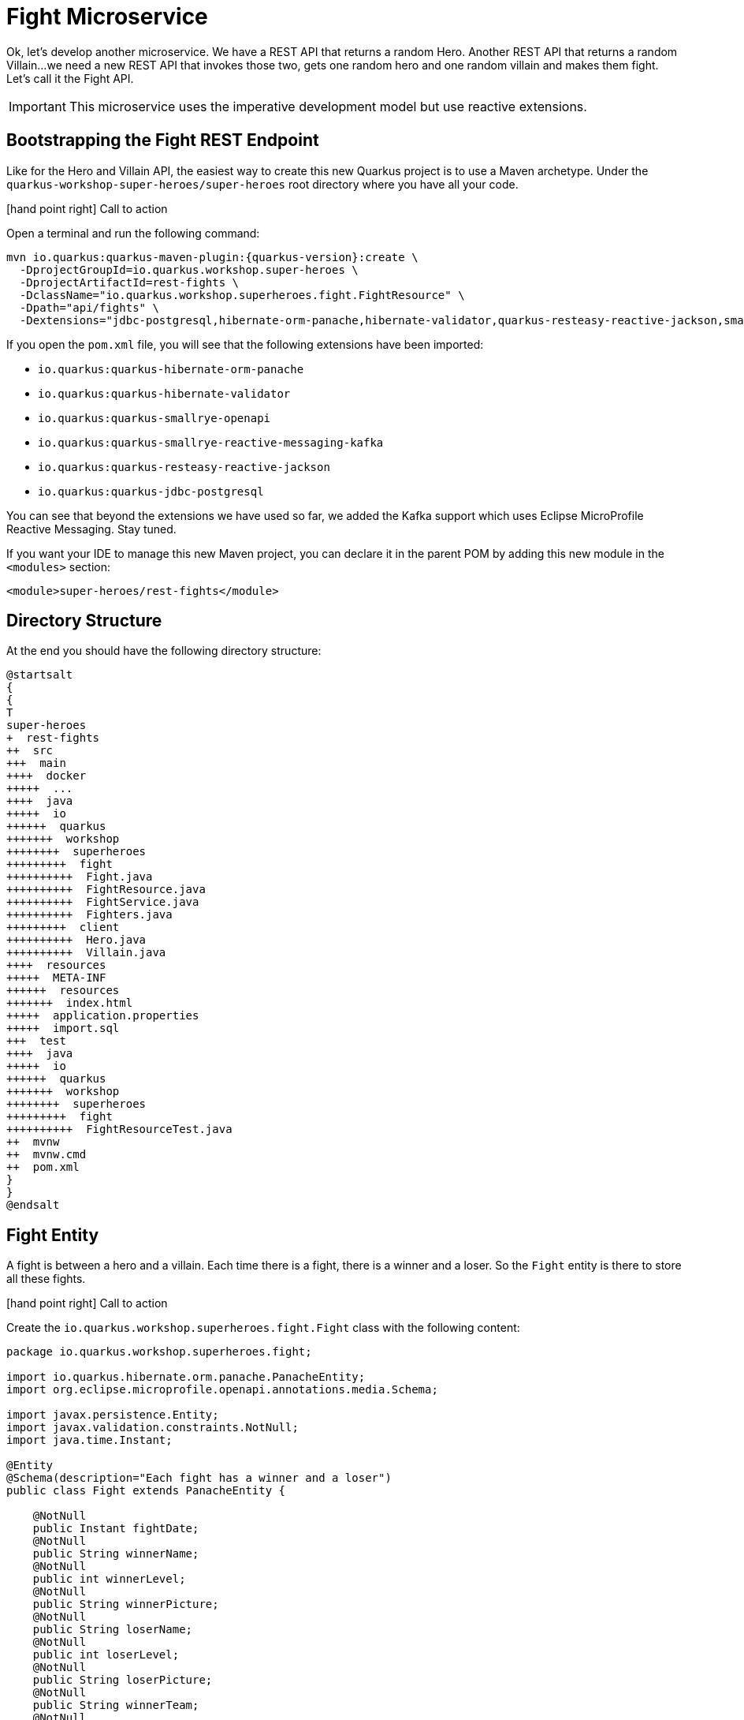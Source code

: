 [[microservices-fight]]
= Fight Microservice

Ok, let's develop another microservice.
We have a REST API that returns a random Hero.
Another REST API that returns a random Villain...
we need a new REST API that invokes those two, gets one random hero and one random villain and makes them fight.
Let's call it the Fight API.

IMPORTANT: This microservice uses the imperative development model but use reactive extensions.

== Bootstrapping the Fight REST Endpoint

Like for the Hero and Villain API, the easiest way to create this new Quarkus project is to use a Maven archetype.
Under the `quarkus-workshop-super-heroes/super-heroes` root directory where you have all your code.

icon:hand-point-right[role="red", size=2x] [red big]#Call to action#

Open a terminal and run the following command:

[source,shell,subs="attributes+"]
----
mvn io.quarkus:quarkus-maven-plugin:{quarkus-version}:create \
  -DprojectGroupId=io.quarkus.workshop.super-heroes \
  -DprojectArtifactId=rest-fights \
  -DclassName="io.quarkus.workshop.superheroes.fight.FightResource" \
  -Dpath="api/fights" \
  -Dextensions="jdbc-postgresql,hibernate-orm-panache,hibernate-validator,quarkus-resteasy-reactive-jackson,smallrye-openapi,kafka"
----

If you open the `pom.xml` file, you will see that the following extensions have been imported:

* `io.quarkus:quarkus-hibernate-orm-panache`
* `io.quarkus:quarkus-hibernate-validator`
* `io.quarkus:quarkus-smallrye-openapi`
* `io.quarkus:quarkus-smallrye-reactive-messaging-kafka`
* `io.quarkus:quarkus-resteasy-reactive-jackson`
* `io.quarkus:quarkus-jdbc-postgresql`

You can see that beyond the extensions we have used so far, we added the Kafka support which uses Eclipse MicroProfile Reactive Messaging.
Stay tuned.

If you want your IDE to manage this new Maven project, you can declare it in the parent POM by adding this new module in the `<modules>` section:

[source,xml]
----
<module>super-heroes/rest-fights</module>
----


== Directory Structure

At the end you should have the following directory structure:

[plantuml]
----
@startsalt
{
{
T
super-heroes
+  rest-fights
++  src
+++  main
++++  docker
+++++  ...
++++  java
+++++  io
++++++  quarkus
+++++++  workshop
++++++++  superheroes
+++++++++  fight
++++++++++  Fight.java
++++++++++  FightResource.java
++++++++++  FightService.java
++++++++++  Fighters.java
+++++++++  client
++++++++++  Hero.java
++++++++++  Villain.java
++++  resources
+++++  META-INF
++++++  resources
+++++++  index.html
+++++  application.properties
+++++  import.sql
+++  test
++++  java
+++++  io
++++++  quarkus
+++++++  workshop
++++++++  superheroes
+++++++++  fight
++++++++++  FightResourceTest.java
++  mvnw
++  mvnw.cmd
++  pom.xml
}
}
@endsalt
----

== Fight Entity

A fight is between a hero and a villain.
Each time there is a fight, there is a winner and a loser.
So the `Fight` entity is there to store all these fights.


icon:hand-point-right[role="red", size=2x] [red big]#Call to action#

Create the `io.quarkus.workshop.superheroes.fight.Fight` class with the following content:

[source,java]
----
package io.quarkus.workshop.superheroes.fight;

import io.quarkus.hibernate.orm.panache.PanacheEntity;
import org.eclipse.microprofile.openapi.annotations.media.Schema;

import javax.persistence.Entity;
import javax.validation.constraints.NotNull;
import java.time.Instant;

@Entity
@Schema(description="Each fight has a winner and a loser")
public class Fight extends PanacheEntity {

    @NotNull
    public Instant fightDate;
    @NotNull
    public String winnerName;
    @NotNull
    public int winnerLevel;
    @NotNull
    public String winnerPicture;
    @NotNull
    public String loserName;
    @NotNull
    public int loserLevel;
    @NotNull
    public String loserPicture;
    @NotNull
    public String winnerTeam;
    @NotNull
    public String loserTeam;

}
----

== Fighters Bean

Now comes a trick.
The Fight REST API will ultimately invoke the Hero and Villain APIs (next sections) to get two random fighters.
The `Fighters` class has one `Hero` and one `Villain`.
Notice that `Fighters` is not an entity, it is not persisted in the database, just marshalled and unmarshalled to JSon.

icon:hand-point-right[role="red", size=2x] [red big]#Call to action#

Create the `io.quarkus.workshop.superheroes.fight.Fighters` class, with the following content:

[source,java]
----
package io.quarkus.workshop.superheroes.fight;

import io.quarkus.workshop.superheroes.fight.client.Hero;
import io.quarkus.workshop.superheroes.fight.client.Villain;
import org.eclipse.microprofile.openapi.annotations.media.Schema;

import javax.validation.constraints.NotNull;

@Schema(description="A fight between one hero and one villain")
public class Fighters {

    @NotNull
    public Hero hero;
    @NotNull
    public Villain villain;

}
----

It does not compile because it needs a `Hero`  class and a `Villain` class.
The Fight REST API is just interested in the hero's name, level, picture and powers (not the other name as described in the Hero API).

icon:hand-point-right[role="red", size=2x] [red big]#Call to action#

So create the `Hero` bean looks like this (notice the `client` subpackage):

[source]
----
package io.quarkus.workshop.superheroes.fight.client;

import org.eclipse.microprofile.openapi.annotations.media.Schema;

import javax.validation.constraints.NotNull;

@Schema(description="The hero fighting against the villain")
public class Hero {

    @NotNull
    public String name;
    @NotNull
    public int level;
    @NotNull
    public String picture;
    public String powers;

}
----

Also create the `Villain` counterpart (also in the `client` subpackage):

[source]
----
package io.quarkus.workshop.superheroes.fight.client;

import org.eclipse.microprofile.openapi.annotations.media.Schema;

import javax.validation.constraints.NotNull;

@Schema(description="The villain fighting against the hero")
public class Villain {

    @NotNull
    public String name;
    @NotNull
    public int level;
    @NotNull
    public String picture;
    public String powers;

}
----

So, these classes are just used to map the results from the `Hero` and `Villain` microservices.

== FightService Transactional Service

Now, let's create a `FightService` class that orchestrate the fights.

icon:hand-point-right[role="red", size=2x] [red big]#Call to action#

Create the `io.quarkus.workshop.superheroes.fight.FightService` class with the following content:

[source,java]
----
package io.quarkus.workshop.superheroes.fight;

import org.jboss.logging.Logger;

import javax.enterprise.context.ApplicationScoped;
import javax.inject.Inject;
import javax.transaction.Transactional;

import java.time.Instant;
import java.util.List;
import java.util.Random;

import static javax.transaction.Transactional.TxType.REQUIRED;
import static javax.transaction.Transactional.TxType.SUPPORTS;

@ApplicationScoped
@Transactional(SUPPORTS)
public class FightService {

    @Inject Logger logger;

    private final Random random = new Random();

    public List<Fight> findAllFights() {
        return Fight.listAll();
    }

    public Fight findFightById(Long id) {
        return Fight.findById(id);
    }

    public Fighters findRandomFighters() {
        // Will be implemented later
        return null;
    }

    @Transactional(REQUIRED)
    public Fight persistFight(Fighters fighters) {
        // Amazingly fancy logic to determine the winner...
        Fight fight;

        int heroAdjust = random.nextInt(20);
        int villainAdjust = random.nextInt(20);

        if ((fighters.hero.level + heroAdjust)
            > (fighters.villain.level + villainAdjust)) {
            fight = heroWon(fighters);
        } else if (fighters.hero.level < fighters.villain.level) {
            fight = villainWon(fighters);
        } else {
            fight = random.nextBoolean() ? heroWon(fighters) : villainWon(fighters);
        }

        fight.fightDate = Instant.now();
        fight.persist();

        return fight;
    }

    private Fight heroWon(Fighters fighters) {
        logger.info("Yes, Hero won :o)");
        Fight fight = new Fight();
        fight.winnerName = fighters.hero.name;
        fight.winnerPicture = fighters.hero.picture;
        fight.winnerLevel = fighters.hero.level;
        fight.loserName = fighters.villain.name;
        fight.loserPicture = fighters.villain.picture;
        fight.loserLevel = fighters.villain.level;
        fight.winnerTeam = "heroes";
        fight.loserTeam = "villains";
        return fight;
    }

    private Fight villainWon(Fighters fighters) {
        logger.info("Gee, Villain won :o(");
        Fight fight = new Fight();
        fight.winnerName = fighters.villain.name;
        fight.winnerPicture = fighters.villain.picture;
        fight.winnerLevel = fighters.villain.level;
        fight.loserName = fighters.hero.name;
        fight.loserPicture = fighters.hero.picture;
        fight.loserLevel = fighters.hero.level;
        fight.winnerTeam = "villains";
        fight.loserTeam = "heroes";
        return fight;
    }

}
----

Notice the `persistFight` method.
This method is the one creating a fight between a hero and a villain.
As you can see the algorithm to determine the winner is a bit random (even though it uses the levels).
If you are not happy about the way the fight operates, choose your own winning algorithm ;o)

[NOTE]
====
For now, the `Fighters findRandomFighters()` method returns null.
Later, this method will invoke the Hello and Villain API to get a random Hero and random Villain.
====

== FightResource Endpoint

To expose a REST API we also need a `FightResource` (with OpenAPI annotations of course).

icon:hand-point-right[role="red", size=2x] [red big]#Call to action#


[source,java]
----
package io.quarkus.workshop.superheroes.fight;

import org.jboss.logging.Logger;

import javax.inject.Inject;
import javax.validation.Valid;
import javax.ws.rs.*;
import javax.ws.rs.core.Context;
import javax.ws.rs.core.MediaType;
import javax.ws.rs.core.Response;
import javax.ws.rs.core.UriInfo;

import java.util.List;

import static javax.ws.rs.core.MediaType.*;

@Path("/api/fights")
@Produces(APPLICATION_JSON)
public class FightResource {

    @Inject Logger logger;

    @Inject
    FightService service;

    @GET
    @Path("/randomfighters")
    public Response getRandomFighters() {
        Fighters fighters = service.findRandomFighters();
        logger.debug("Get random fighters " + fighters);
        return Response.ok(fighters).build();
    }

    @GET
    public Response getAllFights() {
        List<Fight> fights = service.findAllFights();
        logger.debug("Total number of fights " + fights);
        return Response.ok(fights).build();
    }

    @GET
    @Path("/{id}")
    public Response getFight(Long id) {
        Fight fight = service.findFightById(id);
        if (fight != null) {
            logger.debug("Found fight " + fight);
            return Response.ok(fight).build();
        } else {
            logger.debug("No fight found with id " + id);
            return Response.noContent().build();
        }
    }

    @POST
    public Fight fight(@Valid Fighters fighters, UriInfo uriInfo) {
        return service.persistFight(fighters);
    }

    @GET
    @Produces(MediaType.TEXT_PLAIN)
    @Path("/hello")
    public String hello() {
        return "Hello Fight Resource";
    }
}
----

NOTE: The OpenAPI annotations have been omitted to keep the service focused on the task.
Feel free to add them if you want complete OpenAPI descriptors.

== Adding Data

icon:hand-point-right[role="red", size=2x] [red big]#Call to action#

To load some SQL statements when Hibernate ORM starts, create the `src/main/resources/import.sql` file with the following content:

[source,sql]
----
INSERT INTO fight(id, fightDate, winnerName, winnerLevel, winnerPicture, loserName, loserLevel, loserPicture, winnerTeam, loserTeam)
VALUES (nextval('hibernate_sequence'), current_timestamp, 'Chewbacca', 5, 'https://www.superherodb.com/pictures2/portraits/10/050/10466.jpg', 'Buuccolo', 3, 'https://www.superherodb.com/pictures2/portraits/11/050/15355.jpg', 'heroes', 'villains');
INSERT INTO fight(id, fightDate, winnerName, winnerLevel, winnerPicture, loserName, loserLevel, loserPicture, winnerTeam ,loserTeam)
VALUES (nextval('hibernate_sequence'), current_timestamp, 'Galadriel', 10, 'https://www.superherodb.com/pictures2/portraits/11/050/11796.jpg', 'Darth Vader', 8, 'https://www.superherodb.com/pictures2/portraits/10/050/10444.jpg', 'heroes', 'villains');
INSERT INTO fight(id, fightDate, winnerName, winnerLevel, winnerPicture, loserName, loserLevel, loserPicture, winnerTeam ,loserTeam)
VALUES (nextval('hibernate_sequence'), current_timestamp, 'Annihilus', 23, 'https://www.superherodb.com/pictures2/portraits/10/050/1307.jpg', 'Shikamaru', 1, 'https://www.superherodb.com/pictures2/portraits/10/050/11742.jpg', 'villains', 'heroes');
----

== Configuration

As usual, we need to configure the application.

icon:hand-point-right[role="red", size=2x] [red big]#Call to action#

In the `application.properties` file add:

[source,properties]
----
## HTTP configuration
quarkus.http.port=8082

# drop and create the database at startup (use `update` to only update the schema)
quarkus.hibernate-orm.database.generation=drop-and-create

## Logging configuration
quarkus.log.console.enable=true
quarkus.log.console.format=%d{HH:mm:ss} %-5p [%c{2.}] (%t) %s%e%n
quarkus.log.console.level=DEBUG

## Production configuration
%prod.quarkus.datasource.jdbc.url=jdbc:postgresql://localhost:5432/fights_database
%prod.quarkus.datasource.db-kind=postgresql
%prod.quarkus.datasource.username=superfight
%prod.quarkus.datasource.password=superfight
%prod.quarkus.hibernate-orm.sql-load-script=import.sql

%prod.quarkus.log.console.level=INFO
%prod.quarkus.hibernate-orm.database.generation=update
----

Note that the fight service uses the port `8082`.

== FightResourceTest Test Class

We need to test our REST API.

icon:hand-point-right[role="red", size=2x] [red big]#Call to action#

For that, copy the following `FightResourceTest` class under the `src/test/java/io/quarkus/workshop/superheroes/fight` directory.

[source]
----
package io.quarkus.workshop.superheroes.fight;

import io.quarkus.test.junit.QuarkusTest;
import io.quarkus.workshop.superheroes.fight.client.Hero;
import io.quarkus.workshop.superheroes.fight.client.Villain;
import io.restassured.common.mapper.TypeRef;
import org.hamcrest.core.Is;
import org.junit.jupiter.api.MethodOrderer;
import org.junit.jupiter.api.Order;
import org.junit.jupiter.api.Test;
import org.junit.jupiter.api.TestMethodOrder;

import java.util.List;

import java.util.Random;
import static io.restassured.RestAssured.get;
import static io.restassured.RestAssured.given;
import static javax.ws.rs.core.HttpHeaders.ACCEPT;
import static javax.ws.rs.core.HttpHeaders.CONTENT_TYPE;
import static javax.ws.rs.core.MediaType.APPLICATION_JSON;
import static javax.ws.rs.core.Response.Status.*;
import static org.hamcrest.CoreMatchers.*;
import static org.junit.jupiter.api.Assertions.assertEquals;
import static org.junit.jupiter.api.Assertions.assertNotNull;

@QuarkusTest
@TestMethodOrder(MethodOrderer.OrderAnnotation.class)
public class FightResourceTest {

    private static final String DEFAULT_WINNER_NAME = "Super Baguette";
    private static final String DEFAULT_WINNER_PICTURE = "super_baguette.png";
    private static final int DEFAULT_WINNER_LEVEL = 42;
    private static final String DEFAULT_LOSER_NAME = "Super Chocolatine";
    private static final String DEFAULT_LOSER_PICTURE = "super_chocolatine.png";
    private static final int DEFAULT_LOSER_LEVEL = 6;

    private static final int NB_FIGHTS = 3;
    private static String fightId;

    @Test
    void shouldPingOpenAPI() {
        given()
            .header(ACCEPT, APPLICATION_JSON)
            .when().get("/q/openapi")
            .then()
            .statusCode(OK.getStatusCode());
    }

    @Test
    public void testHelloEndpoint() {
        given()
            .when().get("/api/fights/hello")
            .then()
            .statusCode(200)
            .body(is("Hello Fight Resource"));
    }

    @Test
    void shouldNotGetUnknownFight() {
        Long randomId = new Random().nextLong();
        given()
            .pathParam("id", randomId)
            .when().get("/api/fights/{id}")
            .then()
            .statusCode(NO_CONTENT.getStatusCode());
    }

    @Test
    void shouldNotAddInvalidItem() {
        Fighters fighters = new Fighters();
        fighters.hero = null;
        fighters.villain = null;

        given()
            .body(fighters)
            .header(CONTENT_TYPE, APPLICATION_JSON)
            .header(ACCEPT, APPLICATION_JSON)
            .when()
            .post("/api/fights")
            .then()
            .statusCode(BAD_REQUEST.getStatusCode());
    }

    @Test
    @Order(1)
    void shouldGetInitialItems() {
        List<Fight> fights = get("/api/fights").then()
            .statusCode(OK.getStatusCode())
            .extract().body().as(getFightTypeRef());
        assertEquals(NB_FIGHTS, fights.size());
    }

    @Test
    @Order(2)
    void shouldAddAnItem() {
        Hero hero = new Hero();
        hero.name = DEFAULT_WINNER_NAME;
        hero.picture = DEFAULT_WINNER_PICTURE;
        hero.level = DEFAULT_WINNER_LEVEL;
        Villain villain = new Villain();
        villain.name = DEFAULT_LOSER_NAME;
        villain.picture = DEFAULT_LOSER_PICTURE;
        villain.level = DEFAULT_LOSER_LEVEL;
        Fighters fighters = new Fighters();
        fighters.hero = hero;
        fighters.villain = villain;

        fightId = given()
            .body(fighters)
            .header(CONTENT_TYPE, APPLICATION_JSON)
            .header(ACCEPT, APPLICATION_JSON)
            .when()
            .post("/api/fights")
            .then()
            .statusCode(OK.getStatusCode())
            .body(containsString("winner"), containsString("loser"))
            .extract().body().jsonPath().getString("id");

        assertNotNull(fightId);

        given()
            .pathParam("id", fightId)
            .when().get("/api/fights/{id}")
            .then()
            .statusCode(OK.getStatusCode())
            .header(CONTENT_TYPE, APPLICATION_JSON)
            .body("winnerName", Is.is(DEFAULT_WINNER_NAME))
            .body("winnerPicture", Is.is(DEFAULT_WINNER_PICTURE))
            .body("winnerLevel", Is.is(DEFAULT_WINNER_LEVEL))
            .body("loserName", Is.is(DEFAULT_LOSER_NAME))
            .body("loserPicture", Is.is(DEFAULT_LOSER_PICTURE))
            .body("loserLevel", Is.is(DEFAULT_LOSER_LEVEL))
            .body("fightDate", Is.is(notNullValue()));

        List<Fight> fights = get("/api/fights").then()
            .statusCode(OK.getStatusCode())
            .extract().body().as(getFightTypeRef());
        assertEquals(NB_FIGHTS + 1, fights.size());
    }

    private TypeRef<List<Fight>> getFightTypeRef() {
        return new TypeRef<List<Fight>>() {
            // Kept empty on purpose
        };
    }
}
----

Quarkus automatically starts the PostGreSQL database as well as a Kafka broker.
Also, delete the generated `NativeFightResourceIT` class, as we won't run native tests.

== Running, Testing and Packaging the Application

icon:hand-point-right[role="red", size=2x] [red big]#Call to action#

First, make sure the tests pass by executing the command `./mvnw test` (or from your IDE).

Now that the tests are green, we are ready to run our application.
Use `./mvnw quarkus:dev` to start it (notice that there is no banner yet, it will come later).
Once the application is started, just check that it returns the fights from the database with the following cURL command:

[source,shell]
----
curl http://localhost:8082/api/fights
----

Remember that you can also check Swagger UI by going to http://localhost:8082/q/swagger-ui.
